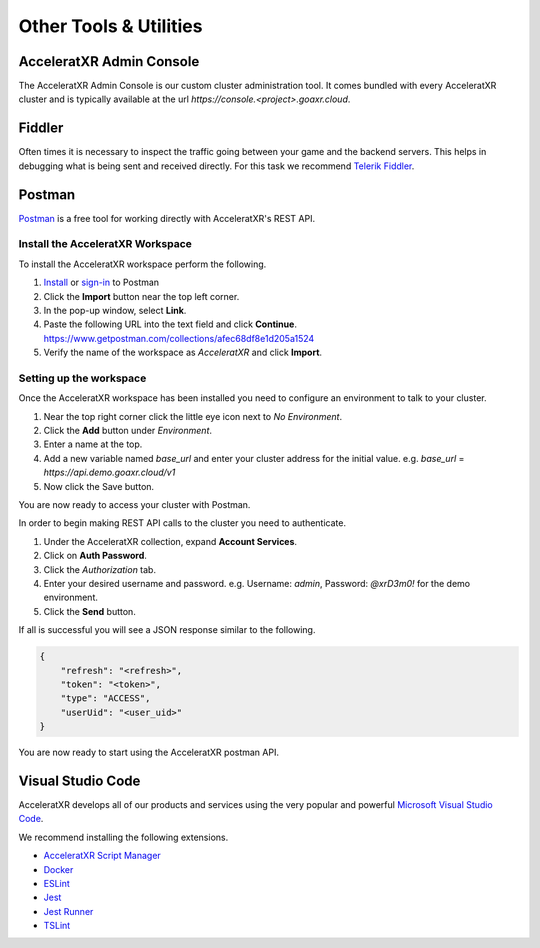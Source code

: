 =======================
Other Tools & Utilities
=======================

AcceleratXR Admin Console
=========================

The AcceleratXR Admin Console is our custom cluster administration tool. It comes bundled with every AcceleratXR cluster and is typically
available at the url `https://console.<project>.goaxr.cloud`.

Fiddler
=======

Often times it is necessary to inspect the traffic going between your game and the backend servers. This helps in debugging
what is being sent and received directly. For this task we recommend `Telerik Fiddler <https://www.telerik.com/fiddler>`_.

Postman
=======

`Postman <https://www.postman.com/>`_ is a free tool for working directly with AcceleratXR's REST API.

Install the AcceleratXR Workspace
~~~~~~~~~~~~~~~~~~~~~~~~~~~~~~~~~

To install the AcceleratXR workspace perform the following.

1. `Install <https://www.postman.com/downloads>`_ or `sign-in <https://identity.getpostman.com/login?continue=https%3A%2F%2Fgo.postman.co%2Fbuild>`_ to Postman
2. Click the **Import** button near the top left corner.
3. In the pop-up window, select **Link**.
4. Paste the following URL into the text field and click **Continue**.
   https://www.getpostman.com/collections/afec68df8e1d205a1524
5. Verify the name of the workspace as *AcceleratXR* and click **Import**.

Setting up the workspace
~~~~~~~~~~~~~~~~~~~~~~~~

Once the AcceleratXR workspace has been installed you need to configure an environment to talk to your cluster.

1. Near the top right corner click the little eye icon next to *No Environment*.
2. Click the **Add** button under *Environment*.
3. Enter a name at the top.
4. Add a new variable named *base_url* and enter your cluster address for the initial value.
   e.g. *base_url* = *https://api.demo.goaxr.cloud/v1*
5. Now click the Save button.

You are now ready to access your cluster with Postman.

In order to begin making REST API calls to the cluster you need to authenticate.

1. Under the AcceleratXR collection, expand **Account Services**.
2. Click on **Auth Password**.
3. Click the *Authorization* tab.
4. Enter your desired username and password.
   e.g. Username: `admin`, Password: `@xrD3m0!` for the demo environment.
5. Click the **Send** button.

If all is successful you will see a JSON response similar to the following.

.. code-block:: bash

    {
        "refresh": "<refresh>",
        "token": "<token>",
        "type": "ACCESS",
        "userUid": "<user_uid>"
    }

You are now ready to start using the AcceleratXR postman API.

Visual Studio Code
==================

AcceleratXR develops all of our products and services using the very popular and
powerful `Microsoft Visual Studio Code <https://code.visualstudio.com/>`_.

We recommend installing the following extensions.

* `AcceleratXR Script Manager <https://marketplace.visualstudio.com/items?itemName=acceleratxr.vscode-scripts-scm>`_
* `Docker <https://marketplace.visualstudio.com/items?itemName=ms-azuretools.vscode-docker>`_
* `ESLint <https://marketplace.visualstudio.com/items?itemName=dbaeumer.vscode-eslint>`_
* `Jest <https://marketplace.visualstudio.com/items?itemName=Orta.vscode-jest>`_
* `Jest Runner <https://marketplace.visualstudio.com/items?itemName=firsttris.vscode-jest-runner>`_
* `TSLint <https://marketplace.visualstudio.com/items?itemName=ms-vscode.vscode-typescript-tslint-plugin>`_